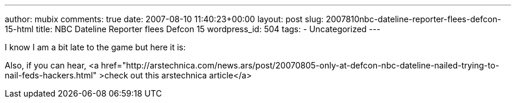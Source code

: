---
author: mubix
comments: true
date: 2007-08-10 11:40:23+00:00
layout: post
slug: 2007810nbc-dateline-reporter-flees-defcon-15-html
title: NBC Dateline Reporter flees Defcon 15
wordpress_id: 504
tags:
- Uncategorized
---

I know I am a bit late to the game but here it is:  
[youtube=http://www.youtube.com/watch?v=nCvmkxO5hoQ&w;=425&h;=350]  
  
Also, if you can hear, <a href="http://arstechnica.com/news.ars/post/20070805-only-at-defcon-nbc-dateline-nailed-trying-to-nail-feds-hackers.html" >check out this arstechnica article</a>
